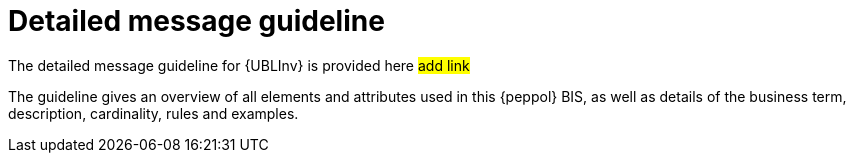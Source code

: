 
= Detailed message guideline

The detailed message guideline for {UBLInv} is provided here #add link#

The guideline gives an overview of all elements and attributes used in this {peppol} BIS, as well as details of the business term, description, cardinality, rules and examples.

